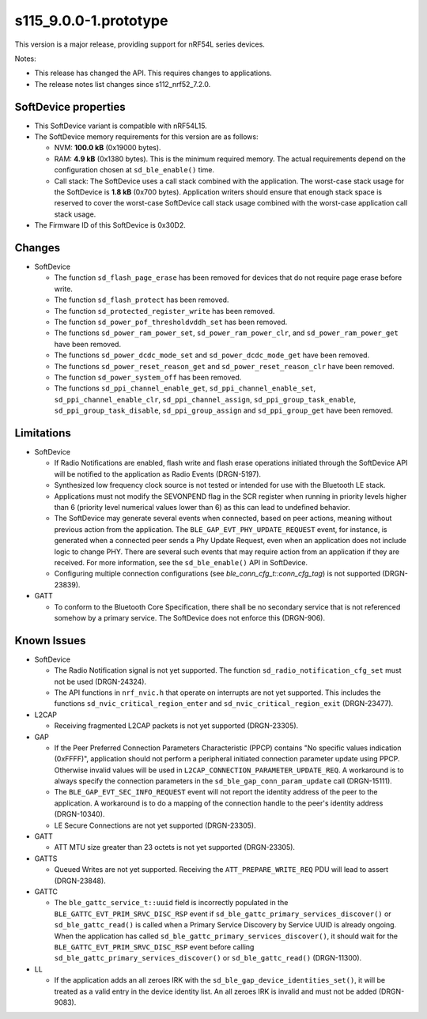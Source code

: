 s115_9.0.0-1.prototype
======================

This version is a major release, providing support for nRF54L series devices.

Notes:

- This release has changed the API. This requires changes to applications.
- The release notes list changes since s112_nrf52_7.2.0.


SoftDevice properties
---------------------

* This SoftDevice variant is compatible with
  nRF54L15.

* The SoftDevice memory requirements for this version are as follows:

  * NVM: **100.0 kB** (0x19000 bytes).

  * RAM: **4.9 kB** (0x1380 bytes).
    This is the minimum required memory. The actual requirements depend on the
    configuration chosen at ``sd_ble_enable()`` time.

  * Call stack: The SoftDevice uses a call stack combined with the application.
    The worst-case stack usage for the SoftDevice is
    **1.8 kB**
    (0x700 bytes). Application writers should ensure
    that enough stack space is reserved to cover the worst-case SoftDevice call
    stack usage combined with the worst-case application call stack usage.

* The Firmware ID of this SoftDevice is 0x30D2.

Changes
-------

* SoftDevice

  * The function ``sd_flash_page_erase`` has been removed for devices that do not
    require page erase before write.

  * The function ``sd_flash_protect`` has been removed.

  * The function ``sd_protected_register_write`` has been removed.

  * The function ``sd_power_pof_thresholdvddh_set`` has been removed.

  * The functions ``sd_power_ram_power_set``, ``sd_power_ram_power_clr``, and
    ``sd_power_ram_power_get`` have been removed.

  * The functions ``sd_power_dcdc_mode_set`` and ``sd_power_dcdc_mode_get`` have
    been removed.

  * The functions ``sd_power_reset_reason_get`` and ``sd_power_reset_reason_clr``
    have been removed.

  * The function ``sd_power_system_off`` has been removed.

  * The functions ``sd_ppi_channel_enable_get``,
    ``sd_ppi_channel_enable_set``, ``sd_ppi_channel_enable_clr``, ``sd_ppi_channel_assign``, ``sd_ppi_group_task_enable``,
    ``sd_ppi_group_task_disable``, ``sd_ppi_group_assign`` and ``sd_ppi_group_get`` have been removed.

Limitations
-----------

* SoftDevice

  * If Radio Notifications are enabled, flash write and flash erase operations
    initiated through the SoftDevice API will be notified to the application as
    Radio Events (DRGN-5197).

  * Synthesized low frequency clock source is not tested or intended for use
    with the Bluetooth LE stack.

  * Applications must not modify the SEVONPEND flag in the SCR register when
    running in priority levels higher than 6 (priority level numerical values
    lower than 6) as this can lead to undefined behavior.

  * The SoftDevice may generate several events when connected, based on peer
    actions, meaning without previous action from the application. The
    ``BLE_GAP_EVT_PHY_UPDATE_REQUEST`` event, for instance, is generated when a
    connected peer sends a Phy Update Request, even when an application does not
    include logic to change PHY. There are several such events that may require
    action from an application if they are received. For more information, see the
    ``sd_ble_enable()`` API in SoftDevice.

  * Configuring multiple connection configurations (see `ble_conn_cfg_t::conn_cfg_tag`) is not supported (DRGN-23839).

* GATT

  * To conform to the Bluetooth Core Specification, there shall be no
    secondary service that is not referenced somehow by a primary service. The
    SoftDevice does not enforce this (DRGN-906).

Known Issues
------------

* SoftDevice

  * The Radio Notification signal is not yet supported. The function ``sd_radio_notification_cfg_set``
    must not be used (DRGN-24324).

  * The API functions in ``nrf_nvic.h`` that operate on interrupts are not yet supported. This
    includes the functions ``sd_nvic_critical_region_enter`` and ``sd_nvic_critical_region_exit`` (DRGN-23477).

* L2CAP

  * Receiving fragmented L2CAP packets is not yet supported (DRGN-23305).

* GAP

  * If the Peer Preferred Connection Parameters Characteristic (PPCP) contains "No
    specific values indication (0xFFFF)", application should not perform a peripheral
    initiated connection parameter update using PPCP. Otherwise invalid values will be
    used in ``L2CAP_CONNECTION_PARAMETER_UPDATE_REQ``. A workaround is to always specify
    the connection parameters in the ``sd_ble_gap_conn_param_update`` call (DRGN-15111).

  * The ``BLE_GAP_EVT_SEC_INFO_REQUEST`` event will not report the identity
    address of the peer to the application. A workaround is to do a mapping of the
    connection handle to the peer's identity address (DRGN-10340).

  * LE Secure Connections are not yet supported (DRGN-23305).

* GATT

  * ATT MTU size greater than 23 octets is not yet supported (DRGN-23305).

* GATTS

  * Queued Writes are not yet supported. Receiving the ``ATT_PREPARE_WRITE_REQ`` PDU
    will lead to assert (DRGN-23848).

* GATTC

  * The ``ble_gattc_service_t::uuid`` field is incorrectly populated in the
    ``BLE_GATTC_EVT_PRIM_SRVC_DISC_RSP`` event if
    ``sd_ble_gattc_primary_services_discover()`` or ``sd_ble_gattc_read()`` is
    called when a Primary Service Discovery by Service UUID is already ongoing.
    When the application has called
    ``sd_ble_gattc_primary_services_discover()``, it should wait for the
    ``BLE_GATTC_EVT_PRIM_SRVC_DISC_RSP`` event before calling
    ``sd_ble_gattc_primary_services_discover()`` or ``sd_ble_gattc_read()``
    (DRGN-11300).

* LL

  * If the application adds an all zeroes IRK with the
    ``sd_ble_gap_device_identities_set()``, it will be treated as a valid entry
    in the device identity list. An all zeroes IRK is invalid and must not be
    added (DRGN-9083).
